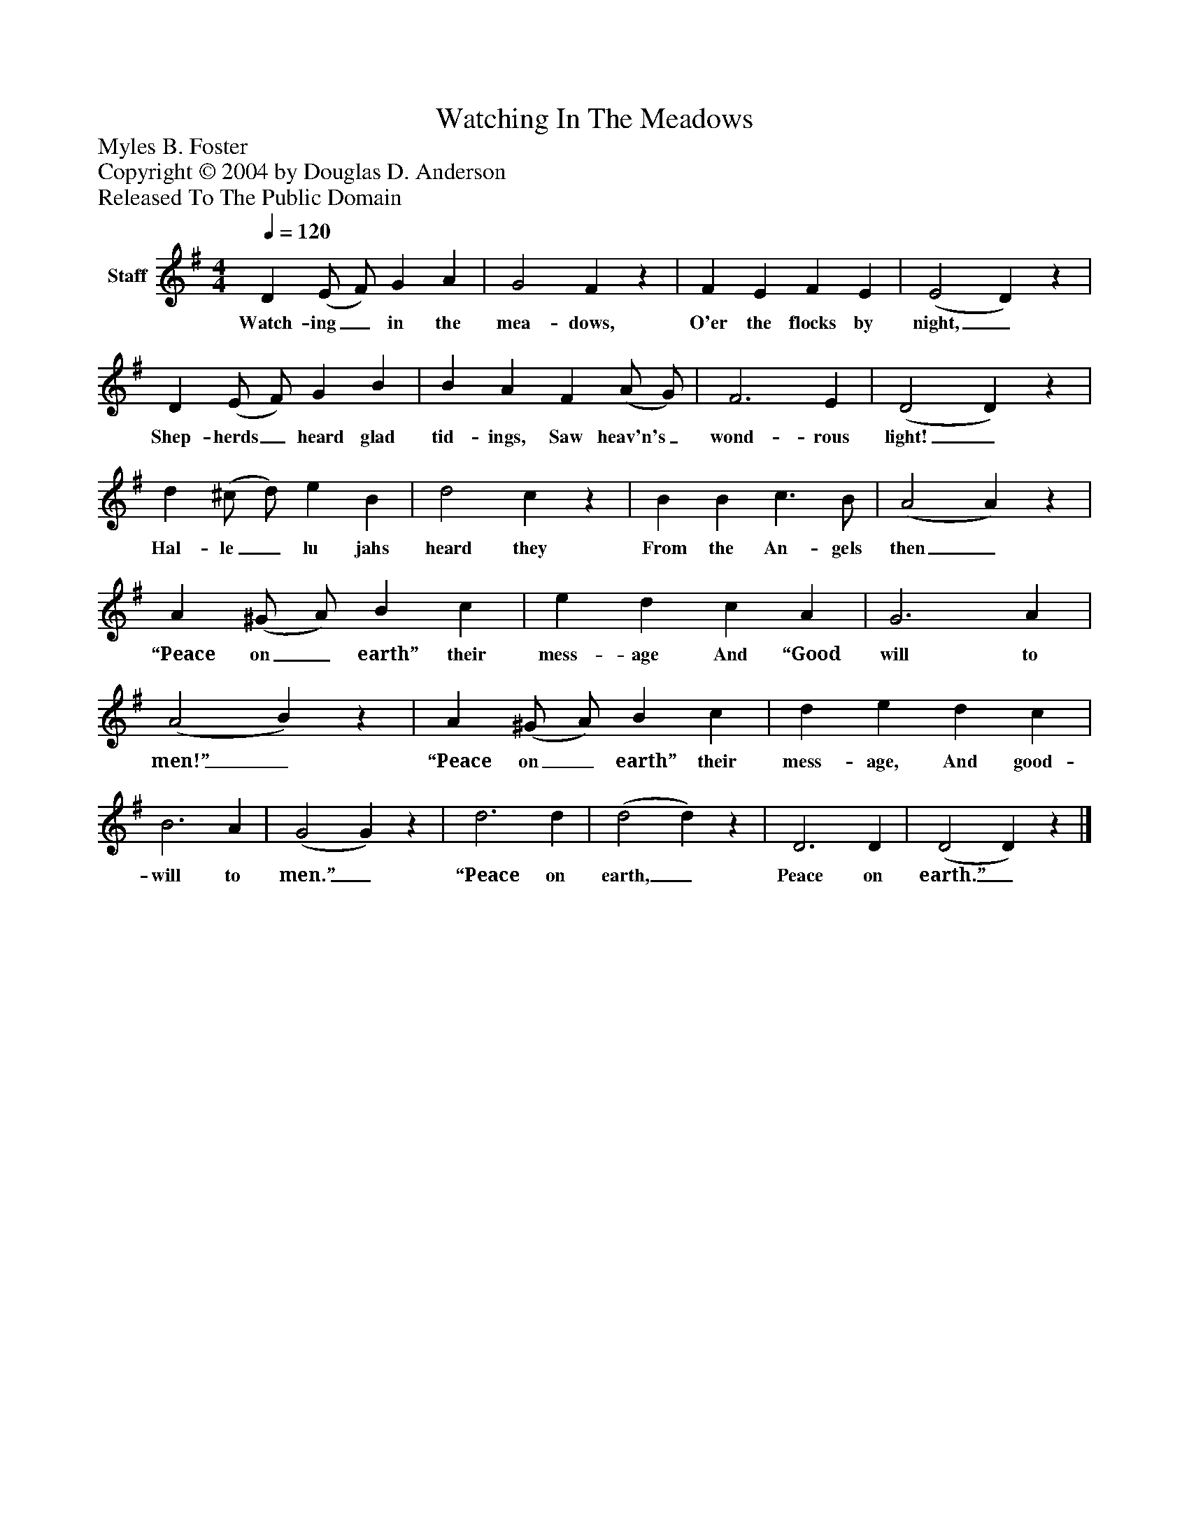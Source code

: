 %%abc-creator mxml2abc 1.4
%%abc-version 2.0
%%continueall true
%%titletrim true
%%titleformat A-1 T C1, Z-1, S-1
X: 0
T: Watching In The Meadows
Z: Myles B. Foster
Z: Copyright © 2004 by Douglas D. Anderson
Z: Released To The Public Domain
L: 1/4
M: 4/4
Q: 1/4=120
V: P1 name="Staff"
%%MIDI program 1 19
K: G
[V: P1]  D (E/ F/) G A | G2 Fz | F E F E | (E2 D)z | D (E/ F/) G B | B A F (A/ G/) | F3 E | (D2 D)z | d (^c/ d/) e B | d2 cz | B B c3/ B/ | (A2 A)z | A (^G/ A/) B c | e d c A | G3 A | (A2 B)z | A (^G/ A/) B c | d e d c | B3 A | (G2 G)z | d3 d | (d2 d)z | D3 D | (D2 D)z|]
w: Watch- ing_ in the mea- dows, O'er the flocks by night,_ Shep- herds_ heard glad tid- ings, Saw heav'n's_ wond- rous light!_ Hal- le_ lu jahs heard they From the An- gels then_ “Peace on_ earth” their mess- age And “Good will to men!”_ “Peace on_ earth” their mess- age, And good- will to men.”_ “Peace on earth,_ Peace on earth.”_

